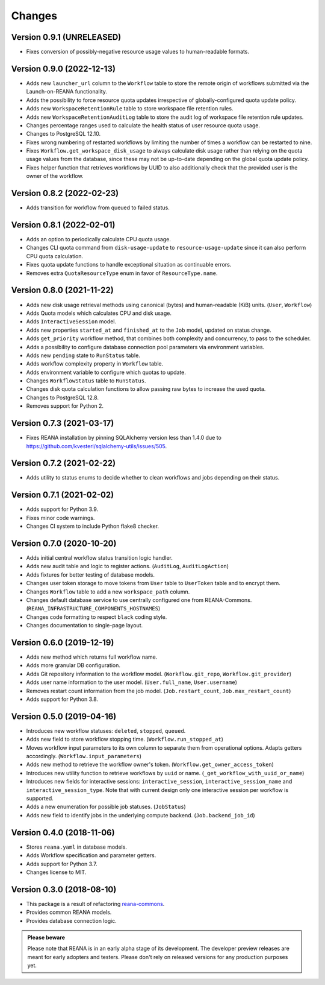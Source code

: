 Changes
=======

Version 0.9.1 (UNRELEASED)
--------------------------

- Fixes conversion of possibly-negative resource usage values to human-readable formats.

Version 0.9.0 (2022-12-13)
--------------------------

- Adds new ``launcher_url`` column to the ``Workflow`` table to store the remote origin of workflows submitted via the Launch-on-REANA functionality.
- Adds the possibility to force resource quota updates irrespective of globally-configured quota update policy.
- Adds new ``WorkspaceRetentionRule`` table to store workspace file retention rules.
- Adds new ``WorkspaceRetentionAuditLog`` table to store the audit log of workspace file retention rule updates.
- Changes percentage ranges used to calculate the health status of user resource quota usage.
- Changes to PostgreSQL 12.10.
- Fixes wrong numbering of restarted workflows by limiting the number of times a workflow can be restarted to nine.
- Fixes ``Workflow.get_workspace_disk_usage`` to always calculate disk usage rather than relying on the quota usage values from the database, since these may not be up-to-date depending on the global quota update policy.
- Fixes helper function that retrieves workflows by UUID to also additionally check that the provided user is the owner of the workflow.

Version 0.8.2 (2022-02-23)
--------------------------

- Adds transition for workflow from queued to failed status.

Version 0.8.1 (2022-02-01)
--------------------------

- Adds an option to periodically calculate CPU quota usage.
- Changes CLI quota command from ``disk-usage-update`` to ``resource-usage-update`` since it can also perform CPU quota calculation.
- Fixes quota update functions to handle exceptional situation as continuable errors.
- Removes extra ``QuotaResourceType`` enum in favor of ``ResourceType.name``.

Version 0.8.0 (2021-11-22)
--------------------------

- Adds new disk usage retrieval methods using canonical (bytes) and human-readable (KiB) units. (``User``, ``Workflow``)
- Adds Quota models which calculates CPU and disk usage.
- Adds ``InteractiveSession`` model.
- Adds new properties ``started_at`` and ``finished_at`` to the ``Job`` model, updated on status change.
- Adds ``get_priority`` workflow method, that combines both complexity and concurrency, to pass to the scheduler.
- Adds a possibility to configure database connection pool parameters via environment variables.
- Adds new ``pending`` state to ``RunStatus`` table.
- Adds workflow complexity property in ``Workflow`` table.
- Adds environment variable to configure which quotas to update.
- Changes ``WorkflowStatus`` table to ``RunStatus``.
- Changes disk quota calculation functions to allow passing raw bytes to increase the used quota.
- Changes to PostgreSQL 12.8.
- Removes support for Python 2.

Version 0.7.3 (2021-03-17)
--------------------------

- Fixes REANA installation by pinning SQLAlchemy version less than 1.4.0 due to https://github.com/kvesteri/sqlalchemy-utils/issues/505.

Version 0.7.2 (2021-02-22)
--------------------------

- Adds utility to status enums to decide whether to clean workflows and jobs depending on their status.

Version 0.7.1 (2021-02-02)
--------------------------

- Adds support for Python 3.9.
- Fixes minor code warnings.
- Changes CI system to include Python flake8 checker.

Version 0.7.0 (2020-10-20)
--------------------------

- Adds initial central workflow status transition logic handler.
- Adds new audit table and logic to register actions. (``AuditLog``, ``AuditLogAction``)
- Adds fixtures for better testing of database models.
- Changes user token storage to move tokens from ``User`` table to ``UserToken`` table and to encrypt them.
- Changes ``Workflow`` table to add a new ``workspace_path`` column.
- Changes default database service to use centrally configured one from REANA-Commons. (``REANA_INFRASTRUCTURE_COMPONENTS_HOSTNAMES``)
- Changes code formatting to respect ``black`` coding style.
- Changes documentation to single-page layout.

Version 0.6.0 (2019-12-19)
--------------------------

- Adds new method which returns full workflow name.
- Adds more granular DB configuration.
- Adds Git repository information to the workflow model.
  (``Workflow.git_repo``, ``Workflow.git_provider``)
- Adds user name information to the user model.
  (``User.full_name``, ``User.username``)
- Removes restart count information from the job model.
  (``Job.restart_count``, ``Job.max_restart_count``)
- Adds support for Python 3.8.

Version 0.5.0 (2019-04-16)
--------------------------

- Introduces new workflow statuses: ``deleted``, ``stopped``, ``queued``.
- Adds new field to store workflow stopping time. (``Workflow.run_stopped_at``)
- Moves workflow input parameters to its own column to separate them from
  operational options. Adapts getters accordingly.
  (``Workflow.input_parameters``)
- Adds new method to retrieve the workflow owner's token.
  (``Workflow.get_owner_access_token``)
- Introduces new utility function to retrieve workflows by ``uuid`` or name.
  (``_get_workflow_with_uuid_or_name``)
- Introduces new fields for interactive sessions: ``interactive_session``,
  ``interactive_session_name`` and ``interactive_session_type``. Note that with
  current design only one interactive session per workflow is supported.
- Adds a new enumeration for possible job statuses. (``JobStatus``)
- Adds new field to identify jobs in the underlying compute backend.
  (``Job.backend_job_id``)

Version 0.4.0 (2018-11-06)
--------------------------

- Stores ``reana.yaml`` in database models.
- Adds Workflow specification and parameter getters.
- Adds support for Python 3.7.
- Changes license to MIT.

Version 0.3.0 (2018-08-10)
--------------------------

- This package is a result of refactoring `reana-commons
  <https://reana-commons.readthedocs.io/>`_.
- Provides common REANA models.
- Provides database connection logic.

.. admonition:: Please beware

   Please note that REANA is in an early alpha stage of its development. The
   developer preview releases are meant for early adopters and testers. Please
   don't rely on released versions for any production purposes yet.
